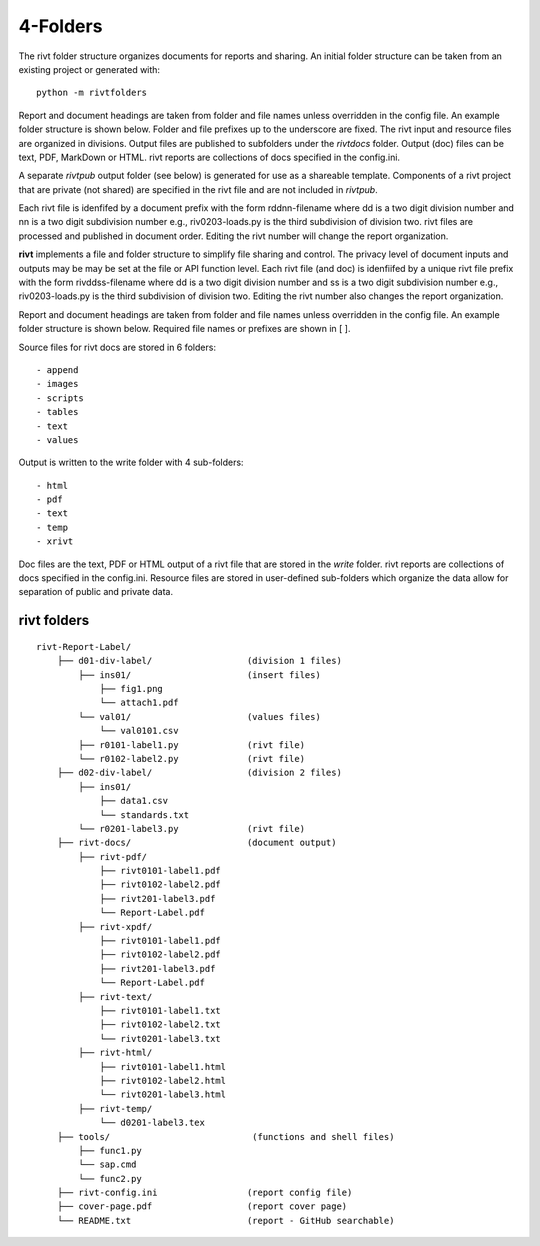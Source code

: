 ==========
4-Folders
==========

The rivt folder structure organizes documents for reports and sharing. An
initial folder structure can be taken from an existing project or generated
with::

    python -m rivtfolders

Report and document headings are taken from folder and file names unless
overridden in the config file. An example folder structure is shown below.
Folder and file prefixes up to the underscore are fixed. The rivt input and
resource files are organized in divisions. Output files are published to
subfolders under the *rivtdocs* folder. Output (doc) files can be text, PDF,
MarkDown or HTML. rivt reports are collections of docs specified in the
config.ini. 

A separate *rivtpub* output folder (see below) is generated for use as a
shareable template.  Components of a rivt project that are private (not
shared) are specified in the rivt file and are not included in *rivtpub*.

Each rivt file is idenfifed by a document prefix with the form rddnn-filename
where dd is a two digit division number and nn is a two digit subdivision number
e.g., riv0203-loads.py is the third subdivision of division two. rivt files are
processed and published in document order. Editing the rivt number will change
the report organization. 

**rivt** implements a file and folder structure to simplify file sharing and
control. The privacy level of document inputs and outputs may be may be set at
the file or API function level. Each rivt file (and doc) is idenfiifed by a
unique rivt file prefix with the form rivddss-filename where dd is a two digit
division number and ss is a two digit subdivision number e.g., riv0203-loads.py
is the third subdivision of division two. Editing the rivt number also changes
the report organization.

Report and document headings are taken from folder and file names unless
overridden in the config file. An example folder structure is shown below.
Required file names or prefixes are shown in [ ].

Source files for rivt docs are stored in 6 folders::

    - append
    - images
    - scripts
    - tables
    - text
    - values

Output is written to the write folder with 4 sub-folders::

    - html
    - pdf
    - text
    - temp
    - xrivt

Doc files are the text, PDF or HTML output of a rivt file that are stored in
the *write* folder. rivt reports are collections of docs specified in the
config.ini. Resource files are stored in user-defined sub-folders which
organize the data allow for separation of public and private data.


rivt folders
--------------

::


    rivt-Report-Label/               
        ├── d01-div-label/                  (division 1 files)
            ├── ins01/                      (insert files)
                ├── fig1.png            
                └── attach1.pdf
            └── val01/                      (values files)
                └── val0101.csv
            ├── r0101-label1.py             (rivt file)
            └── r0102-label2.py             (rivt file)
        ├── d02-div-label/                  (division 2 files)
            ├── ins01/      
                ├── data1.csv                   
                └── standards.txt
            └── r0201-label3.py             (rivt file)
        ├── rivt-docs/                      (document output)
            ├── rivt-pdf/                      
                ├── rivt0101-label1.pdf      
                ├── rivt0102-label2.pdf
                ├── rivt201-label3.pdf
                └── Report-Label.pdf 
            ├── rivt-xpdf/                      
                ├── rivt0101-label1.pdf      
                ├── rivt0102-label2.pdf
                ├── rivt201-label3.pdf
                └── Report-Label.pdf 
            ├── rivt-text/                    
                ├── rivt0101-label1.txt      
                ├── rivt0102-label2.txt
                └── rivt0201-label3.txt          
            ├── rivt-html/                    
                ├── rivt0101-label1.html
                ├── rivt0102-label2.html
                └── rivt0201-label3.html        
            ├── rivt-temp/
                └── d0201-label3.tex             
        ├── tools/                           (functions and shell files)
            ├── func1.py                   
            └── sap.cmd
            └── func2.py                  
        ├── rivt-config.ini                 (report config file)
        ├── cover-page.pdf                  (report cover page)
        └── README.txt                      (report - GitHub searchable) 

